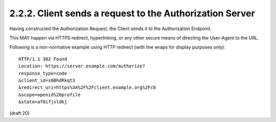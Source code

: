 2.2.2.  Client sends a request to the Authorization Server
^^^^^^^^^^^^^^^^^^^^^^^^^^^^^^^^^^^^^^^^^^^^^^^^^^^^^^^^^^^^^^^^^^^^^^^^

Having constructed the Authorization Request, 
the Client sends it to the Authorization Endpoint. 

This MAY happen via HTTPS redirect, 
hyperlinking, 
or any other secure means of directing the User-Agent to the URL.

Following is a non-normative example using HTTP redirect 
(with line wraps for display purposes only):

::

    HTTP/1.1 302 Found
    Location: https://server.example.com/authorize?
    response_type=code
    &client_id=s6BhdRkqt3
    &redirect_uri=https%3A%2F%2Fclient.example.org%2Fcb
    &scope=openid%20profile
    &state=af0ifjsldkj

(draft 20)
